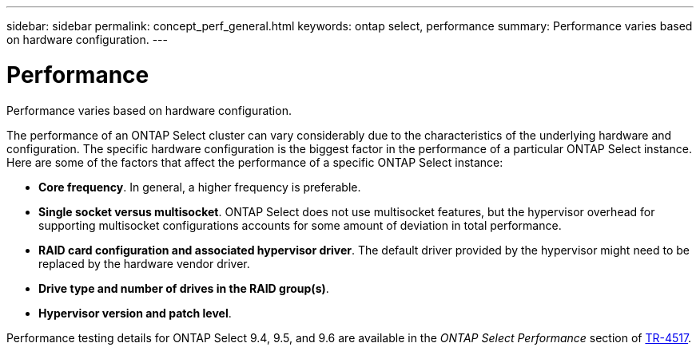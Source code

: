 ---
sidebar: sidebar
permalink: concept_perf_general.html
keywords: ontap select, performance
summary: Performance varies based on hardware configuration.
---

= Performance
:hardbreaks:
:nofooter:
:icons: font
:linkattrs:
:imagesdir: ./media/

[.lead]
Performance varies based on hardware configuration. 

The performance of an ONTAP Select cluster can vary considerably due to the characteristics of the underlying hardware and configuration. The specific hardware configuration is the biggest factor in the performance of a particular ONTAP Select instance. Here are some of the factors that affect the performance of a specific ONTAP Select instance:

* *Core frequency*. In general, a higher frequency is preferable.
* *Single socket versus multisocket*. ONTAP Select does not use multisocket features, but the hypervisor overhead for supporting multisocket configurations accounts for some amount of deviation in total performance.
* *RAID card configuration and associated hypervisor driver*. The default driver provided by the hypervisor might need to be replaced by the hardware vendor driver.
* *Drive type and number of drives in the RAID group(s)*.
* *Hypervisor version and patch level*.

Performance testing details for ONTAP Select 9.4, 9.5, and 9.6 are available in the _ONTAP Select Performance_ section of https://www.netapp.com/media/10662-tr4517.pdf[TR-4517^].